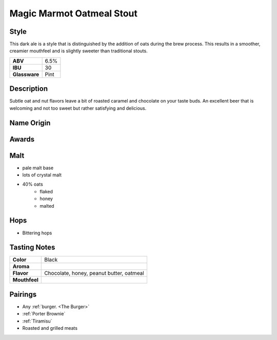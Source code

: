 ==========================
Magic Marmot Oatmeal Stout
==========================

Style
~~~~~
This dark ale is a style that is distinguished by the addition of oats during the brew process.  This results in a smoother, creamier mouthfeel and is slightly sweeter than traditional stouts.

.. csv-table::

   "**ABV**","6.5%"
   "**IBU**","30"
   "**Glassware**","Pint"

.. figure:: /_static/beer/marmot-pint.jpg
   :width: 300

Description
~~~~~~~~~~~
Subtle oat and nut flavors leave a bit of roasted caramel and chocolate on your taste buds. An excellent beer that is welcoming and not too sweet but rather satisfying and delicious. 

Name Origin
~~~~~~~~~~~


Awards
~~~~~~


Malt
~~~~
- pale malt base
- lots of crystal malt
- 40% oats
   - flaked
   - honey
   - malted

Hops
~~~~
- Bittering hops

Tasting Notes
~~~~~~~~~~~~~
.. csv-table::

   "**Color**","Black"
   "**Aroma**",""
   "**Flavor**","Chocolate, honey, peanut butter, oatmeal"
   "**Mouthfeel**",""

Pairings
~~~~~~~~
- Any :ref:`burger. <The Burger>`
- :ref:`Porter Brownie`
- :ref:`Tiramisu`
- Roasted and grilled meats